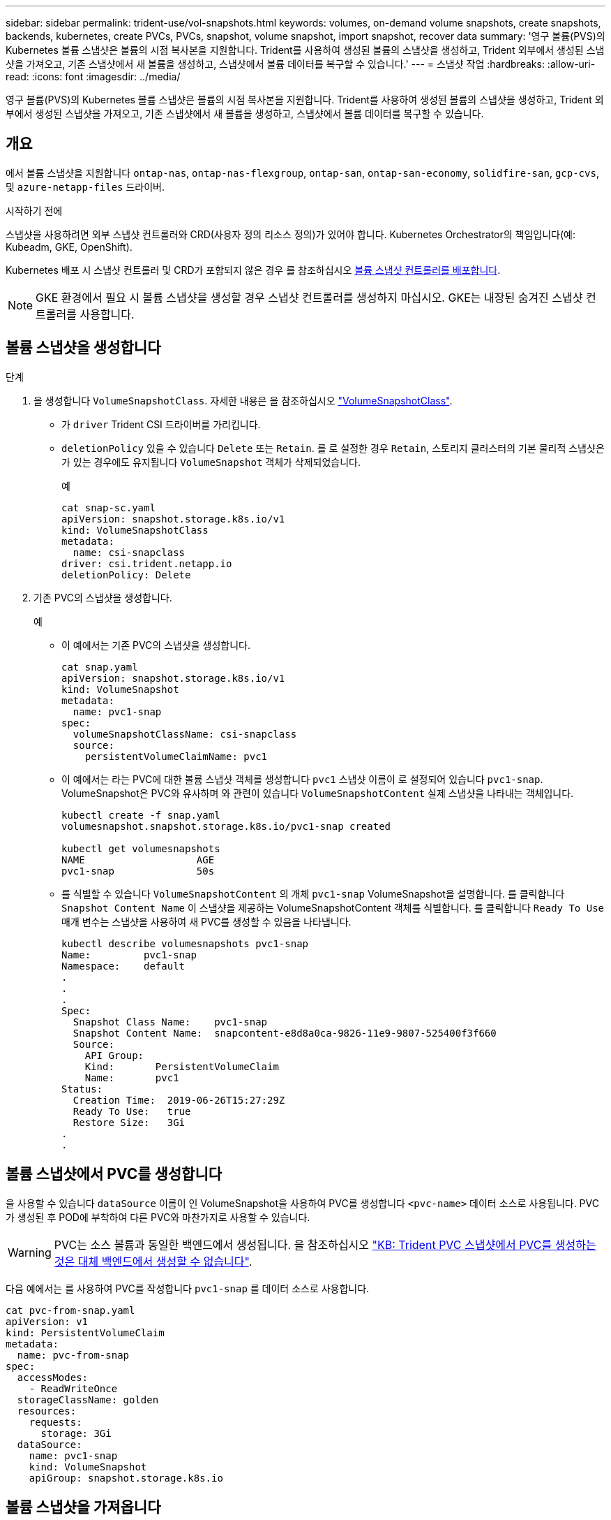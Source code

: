 ---
sidebar: sidebar 
permalink: trident-use/vol-snapshots.html 
keywords: volumes, on-demand volume snapshots, create snapshots, backends, kubernetes, create PVCs, PVCs, snapshot, volume snapshot, import snapshot, recover data 
summary: '영구 볼륨(PVS)의 Kubernetes 볼륨 스냅샷은 볼륨의 시점 복사본을 지원합니다. Trident를 사용하여 생성된 볼륨의 스냅샷을 생성하고, Trident 외부에서 생성된 스냅샷을 가져오고, 기존 스냅샷에서 새 볼륨을 생성하고, 스냅샷에서 볼륨 데이터를 복구할 수 있습니다.' 
---
= 스냅샷 작업
:hardbreaks:
:allow-uri-read: 
:icons: font
:imagesdir: ../media/


[role="lead"]
영구 볼륨(PVS)의 Kubernetes 볼륨 스냅샷은 볼륨의 시점 복사본을 지원합니다. Trident를 사용하여 생성된 볼륨의 스냅샷을 생성하고, Trident 외부에서 생성된 스냅샷을 가져오고, 기존 스냅샷에서 새 볼륨을 생성하고, 스냅샷에서 볼륨 데이터를 복구할 수 있습니다.



== 개요

에서 볼륨 스냅샷을 지원합니다 `ontap-nas`, `ontap-nas-flexgroup`, `ontap-san`, `ontap-san-economy`, `solidfire-san`, `gcp-cvs`, 및 `azure-netapp-files` 드라이버.

.시작하기 전에
스냅샷을 사용하려면 외부 스냅샷 컨트롤러와 CRD(사용자 정의 리소스 정의)가 있어야 합니다. Kubernetes Orchestrator의 책임입니다(예: Kubeadm, GKE, OpenShift).

Kubernetes 배포 시 스냅샷 컨트롤러 및 CRD가 포함되지 않은 경우 를 참조하십시오 <<볼륨 스냅샷 컨트롤러를 배포합니다>>.


NOTE: GKE 환경에서 필요 시 볼륨 스냅샷을 생성할 경우 스냅샷 컨트롤러를 생성하지 마십시오. GKE는 내장된 숨겨진 스냅샷 컨트롤러를 사용합니다.



== 볼륨 스냅샷을 생성합니다

.단계
. 을 생성합니다 `VolumeSnapshotClass`. 자세한 내용은 을 참조하십시오 link:../trident-reference/objects.html#kubernetes-volumesnapshotclass-objects["VolumeSnapshotClass"].
+
** 가 `driver` Trident CSI 드라이버를 가리킵니다.
** `deletionPolicy` 있을 수 있습니다 `Delete` 또는 `Retain`. 를 로 설정한 경우 `Retain`, 스토리지 클러스터의 기본 물리적 스냅샷은 가 있는 경우에도 유지됩니다 `VolumeSnapshot` 객체가 삭제되었습니다.
+
.예
[listing]
----
cat snap-sc.yaml
apiVersion: snapshot.storage.k8s.io/v1
kind: VolumeSnapshotClass
metadata:
  name: csi-snapclass
driver: csi.trident.netapp.io
deletionPolicy: Delete
----


. 기존 PVC의 스냅샷을 생성합니다.
+
.예
** 이 예에서는 기존 PVC의 스냅샷을 생성합니다.
+
[listing]
----
cat snap.yaml
apiVersion: snapshot.storage.k8s.io/v1
kind: VolumeSnapshot
metadata:
  name: pvc1-snap
spec:
  volumeSnapshotClassName: csi-snapclass
  source:
    persistentVolumeClaimName: pvc1
----
** 이 예에서는 라는 PVC에 대한 볼륨 스냅샷 객체를 생성합니다 `pvc1` 스냅샷 이름이 로 설정되어 있습니다 `pvc1-snap`. VolumeSnapshot은 PVC와 유사하며 와 관련이 있습니다 `VolumeSnapshotContent` 실제 스냅샷을 나타내는 객체입니다.
+
[listing]
----
kubectl create -f snap.yaml
volumesnapshot.snapshot.storage.k8s.io/pvc1-snap created

kubectl get volumesnapshots
NAME                   AGE
pvc1-snap              50s
----
** 를 식별할 수 있습니다 `VolumeSnapshotContent` 의 개체 `pvc1-snap` VolumeSnapshot을 설명합니다. 를 클릭합니다 `Snapshot Content Name` 이 스냅샷을 제공하는 VolumeSnapshotContent 객체를 식별합니다. 를 클릭합니다 `Ready To Use` 매개 변수는 스냅샷을 사용하여 새 PVC를 생성할 수 있음을 나타냅니다.
+
[listing]
----
kubectl describe volumesnapshots pvc1-snap
Name:         pvc1-snap
Namespace:    default
.
.
.
Spec:
  Snapshot Class Name:    pvc1-snap
  Snapshot Content Name:  snapcontent-e8d8a0ca-9826-11e9-9807-525400f3f660
  Source:
    API Group:
    Kind:       PersistentVolumeClaim
    Name:       pvc1
Status:
  Creation Time:  2019-06-26T15:27:29Z
  Ready To Use:   true
  Restore Size:   3Gi
.
.
----






== 볼륨 스냅샷에서 PVC를 생성합니다

을 사용할 수 있습니다 `dataSource` 이름이 인 VolumeSnapshot을 사용하여 PVC를 생성합니다 `<pvc-name>` 데이터 소스로 사용됩니다. PVC가 생성된 후 POD에 부착하여 다른 PVC와 마찬가지로 사용할 수 있습니다.


WARNING: PVC는 소스 볼륨과 동일한 백엔드에서 생성됩니다. 을 참조하십시오 link:https://kb.netapp.com/Cloud/Astra/Trident/Creating_a_PVC_from_a_Trident_PVC_Snapshot_cannot_be_created_in_an_alternate_backend["KB: Trident PVC 스냅샷에서 PVC를 생성하는 것은 대체 백엔드에서 생성할 수 없습니다"^].

다음 예에서는 를 사용하여 PVC를 작성합니다 `pvc1-snap` 를 데이터 소스로 사용합니다.

[listing]
----
cat pvc-from-snap.yaml
apiVersion: v1
kind: PersistentVolumeClaim
metadata:
  name: pvc-from-snap
spec:
  accessModes:
    - ReadWriteOnce
  storageClassName: golden
  resources:
    requests:
      storage: 3Gi
  dataSource:
    name: pvc1-snap
    kind: VolumeSnapshot
    apiGroup: snapshot.storage.k8s.io
----


== 볼륨 스냅샷을 가져옵니다

Trident는 클러스터 관리자가 객체를 생성하고 Trident 외부에서 생성된 스냅샷을 가져올 수 있도록 하기 위해 `VolumeSnapshotContent` 를 link:https://kubernetes.io/docs/concepts/storage/volume-snapshots/#static["Kubernetes 사전 프로비저닝된 스냅샷 프로세스"^]지원합니다.

.시작하기 전에
Trident에서 스냅샷의 상위 볼륨을 생성하거나 가져와야 합니다.

.단계
. * 클러스터 관리자: * `VolumeSnapshotContent` 백엔드 스냅샷을 참조하는 객체를 생성합니다. 그러면 Trident에서 스냅샷 워크플로우가 시작됩니다.
+
** 에서 백엔드 스냅샷의 이름을 지정합니다 `annotations` 현재 `trident.netapp.io/internalSnapshotName: <"backend-snapshot-name">`.
**  `<name-of-parent-volume-in-trident>/<volume-snapshot-content-name>`에서 `snapshotHandle`지정합니다. 이 정보는 통화에서 외부 스냅숏이 Trident에 제공하는 유일한 `ListSnapshots` 정보입니다.
+

NOTE: 를 클릭합니다 `<volumeSnapshotContentName>` CR 명명 제한으로 인해 백엔드 스냅샷 이름과 항상 일치할 수 없습니다.

+
.예
다음 예제에서는 을 만듭니다 `VolumeSnapshotContent` 백엔드 스냅샷을 참조하는 객체입니다 `snap-01`.

+
[listing]
----
apiVersion: snapshot.storage.k8s.io/v1
kind: VolumeSnapshotContent
metadata:
  name: import-snap-content
  annotations:
    trident.netapp.io/internalSnapshotName: "snap-01"  # This is the name of the snapshot on the backend
spec:
  deletionPolicy: Retain
  driver: csi.trident.netapp.io
  source:
    snapshotHandle: pvc-f71223b5-23b9-4235-bbfe-e269ac7b84b0/import-snap-content # <import PV name or source PV name>/<volume-snapshot-content-name>
----


. * 클러스터 관리자: * 를 생성합니다 `VolumeSnapshot` 을 참조하는 CR `VolumeSnapshotContent` 오브젝트. 그러면 를 사용할 수 있는 액세스가 필요합니다 `VolumeSnapshot` 지정된 네임스페이스에서.
+
.예
다음 예제에서는 을 만듭니다 `VolumeSnapshot` CR 이름 `import-snap` 을 참조합니다 `VolumeSnapshotContent` 이름 지정 `import-snap-content`.

+
[listing]
----
apiVersion: snapshot.storage.k8s.io/v1
kind: VolumeSnapshot
metadata:
  name: import-snap
spec:
  # volumeSnapshotClassName: csi-snapclass (not required for pre-provisioned or imported snapshots)
  source:
    volumeSnapshotContentName: import-snap-content
----
. * 내부 처리(조치 필요 없음): * 외부 스냅숏 작성자가 새로 생성된 을 `VolumeSnapshotContent` 인식하고 `ListSnapshots` 통화를 실행합니다. Trident가 를 `TridentSnapshot`생성합니다.
+
** 외부 스냅숏 작성기가 를 설정합니다 `VolumeSnapshotContent` 를 선택합니다 `readyToUse` 및 `VolumeSnapshot` 를 선택합니다 `true`.
** Trident가 돌아왔습니다 `readyToUse=true`.


. * 모든 사용자: * 를 생성합니다 `PersistentVolumeClaim` 를 눌러 새 를 참조합니다 `VolumeSnapshot`, 위치 `spec.dataSource` (또는 `spec.dataSourceRef`) name 은 입니다 `VolumeSnapshot` 이름.
+
.예
다음 예에서는 를 참조하는 PVC를 작성합니다 `VolumeSnapshot` 이름 지정 `import-snap`.

+
[listing]
----
apiVersion: v1
kind: PersistentVolumeClaim
metadata:
  name: pvc-from-snap
spec:
  accessModes:
    - ReadWriteOnce
  storageClassName: simple-sc
  resources:
    requests:
      storage: 1Gi
  dataSource:
    name: import-snap
    kind: VolumeSnapshot
    apiGroup: snapshot.storage.k8s.io
----




== 스냅샷을 사용하여 볼륨 데이터를 복구합니다

스냅샷 디렉토리는 를 사용하여 프로비저닝된 볼륨의 최대 호환성을 지원하기 위해 기본적으로 숨겨져 있습니다 `ontap-nas` 및 `ontap-nas-economy` 드라이버. 를 활성화합니다 `.snapshot` 스냅샷으로부터 직접 데이터를 복구할 디렉토리입니다.

볼륨 스냅샷 복원 ONTAP CLI를 사용하여 볼륨을 이전 스냅숏에 기록된 상태로 복원합니다.

[listing]
----
cluster1::*> volume snapshot restore -vserver vs0 -volume vol3 -snapshot vol3_snap_archive
----

NOTE: 스냅샷 복사본을 복원하면 기존 볼륨 구성이 덮어쓰여집니다. 스냅샷 복사본이 생성된 후 볼륨 데이터에 대한 변경 사항은 손실됩니다.



== 연결된 스냅샷이 있는 PV를 삭제합니다

연결된 스냅샷이 있는 영구 볼륨을 삭제하면 해당 Trident 볼륨이 "삭제 상태"로 업데이트됩니다. 볼륨 스냅샷을 제거하여 Trident 볼륨을 삭제합니다.



== 볼륨 스냅샷 컨트롤러를 배포합니다

Kubernetes 배포 시 스냅샷 컨트롤러와 CRD가 포함되지 않은 경우 다음과 같이 배포할 수 있습니다.

.단계
. 볼륨 스냅샷 CRD를 생성합니다.
+
[listing]
----
cat snapshot-setup.sh
#!/bin/bash
# Create volume snapshot CRDs
kubectl apply -f https://raw.githubusercontent.com/kubernetes-csi/external-snapshotter/release-6.1/client/config/crd/snapshot.storage.k8s.io_volumesnapshotclasses.yaml
kubectl apply -f https://raw.githubusercontent.com/kubernetes-csi/external-snapshotter/release-6.1/client/config/crd/snapshot.storage.k8s.io_volumesnapshotcontents.yaml
kubectl apply -f https://raw.githubusercontent.com/kubernetes-csi/external-snapshotter/release-6.1/client/config/crd/snapshot.storage.k8s.io_volumesnapshots.yaml
----
. 스냅샷 컨트롤러를 생성합니다.
+
[listing]
----
kubectl apply -f https://raw.githubusercontent.com/kubernetes-csi/external-snapshotter/release-6.1/deploy/kubernetes/snapshot-controller/rbac-snapshot-controller.yaml
kubectl apply -f https://raw.githubusercontent.com/kubernetes-csi/external-snapshotter/release-6.1/deploy/kubernetes/snapshot-controller/setup-snapshot-controller.yaml
----
+

NOTE: 필요한 경우 를 엽니다 `deploy/kubernetes/snapshot-controller/rbac-snapshot-controller.yaml` 및 업데이트 `namespace` 네임스페이스로.





== 관련 링크

* link:../trident-concepts/snapshots.html["볼륨 스냅숏"]
* link:../trident-reference/objects.html["VolumeSnapshotClass"]

